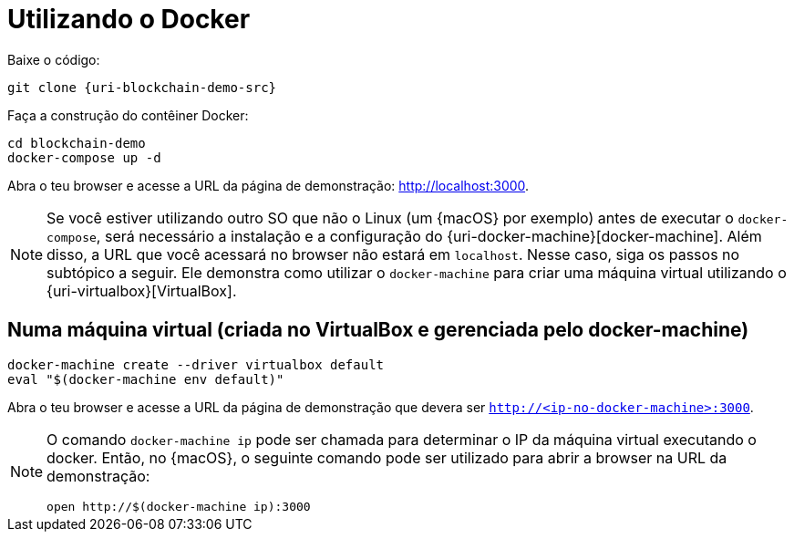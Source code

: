 [[instalacao-via-docker]]
= Utilizando o Docker

Baixe o código:

[source,bash,subs="attributes"]
----
git clone {uri-blockchain-demo-src}
----

Faça a construção do contêiner Docker:

----
cd blockchain-demo
docker-compose up -d
----

Abra o teu browser e acesse a URL da página de demonstração: http://localhost:3000.

[NOTE]
====
Se você estiver utilizando outro SO que não o Linux (um {macOS} por exemplo) antes de executar o `docker-compose`, será necessário a instalação e a configuração do {uri-docker-machine}[docker-machine].
Além disso, a URL que você acessará no browser não estará em `localhost`.
Nesse caso, siga os passos no subtópico a seguir.
Ele demonstra como utilizar o `docker-machine` para criar uma máquina virtual utilizando o {uri-virtualbox}[VirtualBox].
====

[[instalacao-via-docker-virtualbox]]
== Numa máquina virtual (criada no VirtualBox e gerenciada pelo docker-machine)

----
docker-machine create --driver virtualbox default
eval "$(docker-machine env default)"
----

Abra o teu browser e acesse a URL da página de demonstração que devera ser `http://<ip-no-docker-machine>:3000`.

[NOTE]
====
O comando `docker-machine ip` pode ser chamada para determinar o IP da máquina virtual executando o docker.
Então, no {macOS}, o seguinte comando pode ser utilizado para abrir a browser na URL da demonstração:

----
open http://$(docker-machine ip):3000
----
====
